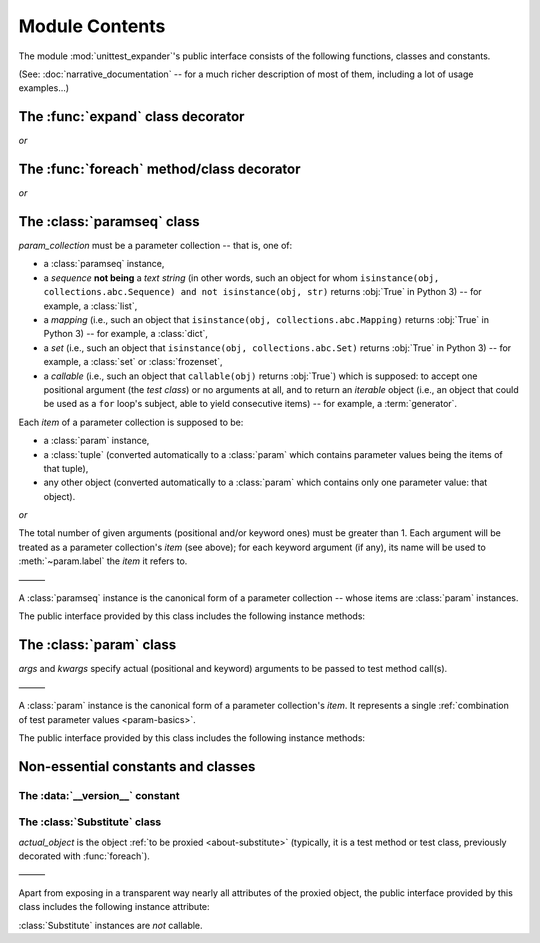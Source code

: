 Module Contents
===============

.. module:: unittest_expander

The module :mod:`unittest_expander`'s public interface consists of the
following functions, classes and constants.

(See: :doc:`narrative_documentation` -- for a much richer description of
most of them, including a lot of usage examples...)


The :func:`expand` class decorator
----------------------------------

.. decorator:: expand

*or*

.. decorator:: expand(*, into=globals())

   .. deprecated:: 0.4.0

      The *into* argument will become *illegal* in the version *0.5.0*.

   ———

   This decorator is intended to be applied to *test classes*: doing
   that causes that test parameters -- previously attached to related
   test methods (and/or classes) by decorating them with :func:`foreach`
   -- are "expanded", that is, actual parametrized versions of those
   methods (and/or classes) are generated.

   The public interface provided by :func:`expand` includes also the
   following attributes (making it possible to :ref:`customize how
   names of parametrized test methods and classes are generated
   <custom-name-formatting>`):

   .. attribute:: expand.global_name_pattern

   .. attribute:: expand.global_name_formatter


The :func:`foreach` method/class decorator
------------------------------------------

.. decorator:: foreach(param_collection)

   *param_collection* must be a parameter collection -- that is, one of:

   * a :class:`paramseq` instance,
   * a *sequence* **not being** a *text string* (in other words, such an
     object for whom ``isinstance(obj, collections.abc.Sequence) and
     not isinstance(obj, str)`` returns :obj:`True` in Python 3) -- for
     example, a :class:`list`,
   * a *mapping* (i.e., such an object that ``isinstance(obj,
     collections.abc.Mapping)`` returns :obj:`True` in Python 3)
     -- for example, a :class:`dict`,
   * a *set* (i.e., such an object that ``isinstance(obj,
     collections.abc.Set)`` returns :obj:`True` in Python 3)
     -- for example, a :class:`set` or :class:`frozenset`,
   * a *callable* (i.e., such an object that ``callable(obj)`` returns
     :obj:`True`) which is supposed: to accept one positional argument
     (the *test class*) or no arguments at all, and to return an
     *iterable* object (i.e., an object that could be used as a ``for``
     loop's subject, able to yield consecutive items) -- for example, a
     :term:`generator`.

   Any valid parameter collection will be, under the hood, automatically
   coerced to a :class:`paramseq`.

   .. deprecated:: 0.4.0

      A parameter collection given as a tuple (i.e., an instance of
      the built-in type :class:`tuple` or of a subclass of it, e.g.,
      a *named tuple*) will become *illegal* in the version *0.5.0*
      (note that this deprecation concerns tuples used as *parameter
      collections* themselves, *not* as *items* of parameter
      collections; the latter are -- and will be -- perfectly OK).
      As a parameter collection, instead of a tuple, use another type
      (e.g., a :class:`list`).

   .. deprecated:: 0.4.3

      A parameter collection given as an instance of the Python 3
      built-in type :class:`bytes` or :class:`bytearray` (or of a
      subclass thereof) will become *illegal* in the version *0.5.0*.

   Each *item* of a parameter collection is supposed to be:

   * a :class:`param` instance,
   * a :class:`tuple` (converted automatically to a :class:`param`
     which contains parameter values being the items of that tuple),
   * any other object (converted automatically to a :class:`param`
     which contains only one parameter value: that object).

*or*

.. decorator:: foreach(*param_collection_items, **param_collection_labeled_items)

   The total number of given arguments (positional and/or keyword ones)
   must be greater than 1.  Each argument will be treated as a parameter
   collection's *item* (see above); for each keyword argument (if any),
   its name will be used to :meth:`~param.label` the *item* it refers to.

   ———

   This decorator is intended to be applied to test *methods* and/or
   test *classes* -- to attach to those methods (or classes) the test
   parameters from the specified parameter collection (only then it is
   possible to generate, by using :func:`expand`, actual parametrized
   methods and/or classes...).

   .. deprecated:: 0.4.0

      Support for decorating test *classes* with :func:`foreach` will be
      *removed* in the version *0.5.0*.


The :class:`paramseq` class
---------------------------

.. class:: paramseq(param_collection)

   *param_collection* must be a parameter collection -- that is, one of:

   * a :class:`paramseq` instance,
   * a *sequence* **not being** a *text string* (in other words, such an
     object for whom ``isinstance(obj, collections.abc.Sequence) and
     not isinstance(obj, str)`` returns :obj:`True` in Python 3) -- for
     example, a :class:`list`,
   * a *mapping* (i.e., such an object that ``isinstance(obj,
     collections.abc.Mapping)`` returns :obj:`True` in Python 3)
     -- for example, a :class:`dict`,
   * a *set* (i.e., such an object that ``isinstance(obj,
     collections.abc.Set)`` returns :obj:`True` in Python 3)
     -- for example, a :class:`set` or :class:`frozenset`,
   * a *callable* (i.e., such an object that ``callable(obj)`` returns
     :obj:`True`) which is supposed: to accept one positional argument
     (the *test class*) or no arguments at all, and to return an
     *iterable* object (i.e., an object that could be used as a ``for``
     loop's subject, able to yield consecutive items) -- for example, a
     :term:`generator`.

   .. deprecated:: 0.4.0

      A parameter collection given as a tuple (i.e., an instance of
      the built-in type :class:`tuple` or of a subclass of it, e.g.,
      a *named tuple*) will become *illegal* in the version *0.5.0*
      (note that this deprecation concerns tuples used as *parameter
      collections* themselves, *not* as *items* of parameter
      collections; the latter are -- and will be -- perfectly OK).
      As a parameter collection, instead of a tuple, use another type
      (e.g., a :class:`list`).

   .. deprecated:: 0.4.3

      A parameter collection given as an instance of the Python 3
      built-in type :class:`bytes` or :class:`bytearray` (or of a
      subclass thereof) will become *illegal* in the version *0.5.0*.

   Each *item* of a parameter collection is supposed to be:

   * a :class:`param` instance,
   * a :class:`tuple` (converted automatically to a :class:`param`
     which contains parameter values being the items of that tuple),
   * any other object (converted automatically to a :class:`param`
     which contains only one parameter value: that object).

*or*

.. class:: paramseq(*param_collection_items, **param_collection_labeled_items)

   The total number of given arguments (positional and/or keyword ones)
   must be greater than 1.  Each argument will be treated as a parameter
   collection's *item* (see above); for each keyword argument (if any),
   its name will be used to :meth:`~param.label` the *item* it refers to.

   ———

   A :class:`paramseq` instance is the canonical form of a parameter
   collection -- whose items are :class:`param` instances.

   The public interface provided by this class includes the following
   instance methods:

   .. method:: __add__(param_collection)

      Returns a new :class:`paramseq` instance -- being a result of
      concatenation of the current :class:`paramseq` instance and given
      *param_collection* (see the description of the :class:`paramseq`
      constructor's argument *param_collection*...).

      .. deprecated:: 0.4.0

         *param_collection* being a tuple will become *illegal* in the
         version *0.5.0*.

      .. deprecated:: 0.4.3

         *param_collection* being a Python 3 :class:`bytes` or
         :class:`bytearray` will become *illegal* in the version *0.5.0*.

   .. method:: __radd__(param_collection)

      Returns a new :class:`paramseq` instance -- being a result of
      concatenation of given *param_collection* (see the description of
      the :class:`paramseq` constructor's argument *param_collection*...)
      and the current :class:`paramseq` instance.

      .. deprecated:: 0.4.0

         *param_collection* being a tuple will become *illegal* in the
         version *0.5.0*.

      .. deprecated:: 0.4.3

         *param_collection* being a Python 3 :class:`bytes` or
         :class:`bytearray` will become *illegal* in the version *0.5.0*.

   .. method:: context(context_manager_factory, \
                       *its_args, **its_kwargs, \
                       _enable_exc_suppress_=False)

      Returns a new :class:`paramseq` instance contaning clones
      of the items of the current instance -- each cloned with a
      :meth:`param.context` call (see below), to which all given
      arguments are passed.


The :class:`param` class
------------------------

.. class:: param(*args, **kwargs)

   *args* and *kwargs* specify actual (positional and keyword) arguments
   to be passed to test method call(s).

   ———

   A :class:`param` instance is the canonical form of a parameter
   collection's *item*. It represents a single :ref:`combination of test
   parameter values <param-basics>`.

   The public interface provided by this class includes the following
   instance methods:

   .. method:: context(context_manager_factory, \
                       *its_args, **its_kwargs, \
                       _enable_exc_suppress_=False)

      Returns a new :class:`param` instance being a clone of the
      current instance, with the specified context manager factory
      (and its arguments) attached.

      By default, the possibility to suppress exceptions by returning
      a *true* value from context manager's :meth:`__exit__` is
      :ref:`disabled <contexts-cannot-suppress-exceptions>`
      (exceptions are propagated even if :meth:`__exit__` returns
      :obj:`True`); to enable this possibility you need to set the
      *_enable_exc_suppress_* keyword argument to :obj:`True`.

   .. method:: label(text)

      Returns a new :class:`param` instance being a clone of the
      current instance, with the specified textual label attached.


Non-essential constants and classes
-----------------------------------

The :data:`__version__` constant
^^^^^^^^^^^^^^^^^^^^^^^^^^^^^^^^

.. data:: __version__

   The version of :mod:`unittest_expander` as a :pep:`440`-compliant
   identifier (being a :class:`str`).


The :class:`Substitute` class
^^^^^^^^^^^^^^^^^^^^^^^^^^^^^

.. class:: Substitute(actual_object)

   *actual_object* is the object :ref:`to be proxied <about-substitute>`
   (typically, it is a test method or test class, previously decorated
   with :func:`foreach`).

   ———

   Apart from exposing in a transparent way nearly all attributes of
   the proxied object, the public interface provided by this class
   includes the following instance attribute:

   .. attribute:: actual_object

      The proxied object itself (unwrapped).

   :class:`Substitute` instances are *not* callable.
